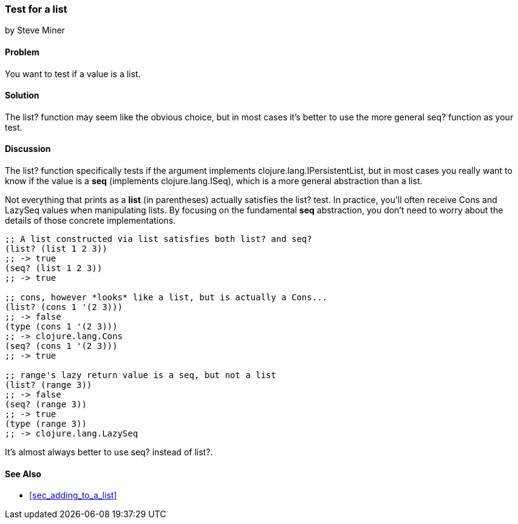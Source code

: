 === Test for a list
[role="byline"]
by Steve Miner

==== Problem

You want to test if a value is a list.

==== Solution

The +list?+ function may seem like the obvious choice, but in most
cases it's better to use the more general +seq?+ function as your
test.

==== Discussion

The +list?+ function specifically tests if the argument implements
+clojure.lang.IPersistentList+, but in most cases you really want to
know if the value is a *seq* (implements +clojure.lang.ISeq+), which
is a more general abstraction than a list.

Not everything that prints as a *list* (in parentheses) actually
satisfies the +list?+ test. In practice, you'll often receive +Cons+
and +LazySeq+ values when manipulating lists. By focusing on the
fundamental *seq* abstraction, you don't need to worry about the
details of those concrete implementations.

[source,clojure]
----
;; A list constructed via list satisfies both list? and seq?
(list? (list 1 2 3))
;; -> true
(seq? (list 1 2 3))
;; -> true

;; cons, however *looks* like a list, but is actually a Cons...
(list? (cons 1 '(2 3)))
;; -> false
(type (cons 1 '(2 3)))
;; -> clojure.lang.Cons
(seq? (cons 1 '(2 3)))
;; -> true

;; range's lazy return value is a seq, but not a list
(list? (range 3))
;; -> false
(seq? (range 3))
;; -> true
(type (range 3))
;; -> clojure.lang.LazySeq
----

It's almost always better to use +seq?+ instead of +list?+.

==== See Also

* <<sec_adding_to_a_list>>

